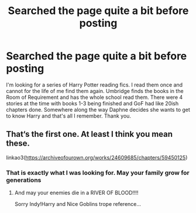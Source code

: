 #+TITLE: Searched the page quite a bit before posting

* Searched the page quite a bit before posting
:PROPERTIES:
:Author: IDidntPlanForThis
:Score: 4
:DateUnix: 1607336214.0
:DateShort: 2020-Dec-07
:FlairText: What's That Fic?
:END:
I'm looking for a series of Harry Potter reading fics. I read them once and cannot for the life of me find them again. Umbridge finds the books in the Room of Requirement and has the whole school read them. There were 4 stories at the time with books 1-3 being finished and GoF had like 20ish chapters done. Somewhere along the way Daphne decides she wants to get to know Harry and that's all I remember. Thank you.


** That‘s the first one. At least I think you mean these.

linkao3([[https://archiveofourown.org/works/24609685/chapters/59450125]])
:PROPERTIES:
:Author: RevLC
:Score: 1
:DateUnix: 1607375003.0
:DateShort: 2020-Dec-08
:END:

*** That is exactly what I was looking for. May your family grow for generations
:PROPERTIES:
:Author: IDidntPlanForThis
:Score: 2
:DateUnix: 1607390360.0
:DateShort: 2020-Dec-08
:END:

**** And may your enemies die in a RIVER OF BLOOD!!!!

Sorry Indy!Harry and Nice Goblins trope reference...
:PROPERTIES:
:Author: HarryPotterIsAmazing
:Score: 1
:DateUnix: 1607409887.0
:DateShort: 2020-Dec-08
:END:
